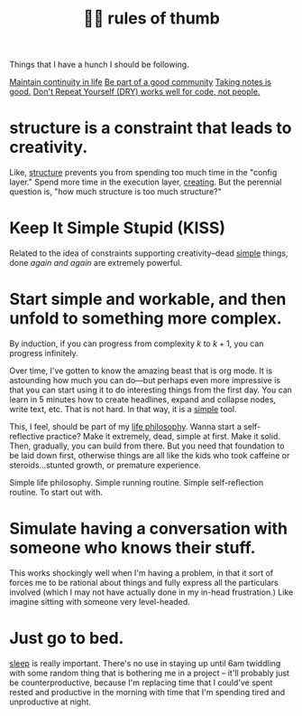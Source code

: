 :PROPERTIES:
:ID:       5df9203d-c7d9-4341-b7dc-ac4236000d8b
:END:
#+title: 👍🏾 rules of thumb

Things that I have a hunch I should be following.

[[id:f1284b63-905a-45f8-b649-4eb3d3e6aaeb][Maintain continuity in life]]
[[id:59af5716-6264-4d91-9fdd-3e9eb383d602][Be part of a good community]]
[[id:d7d536ea-a7e1-4663-b4a2-f20f7b8c7ebc][Taking notes is good.]]
[[id:e2a95a21-0e55-4160-a6bb-0d7f87e81516][Don't Repeat Yourself (DRY) works well for code, not people.]]

* structure is a constraint that leads to creativity.
:PROPERTIES:
:ID:       8e7296c1-ab28-4f94-a4da-70351fb9a4ff
:END:
Like, [[id:dc6ecdde-e6b0-476d-8a4b-932de60062be][structure]] prevents you from spending too much time in the "config layer." Spend more time in the execution layer, [[id:7e73384c-4286-40e7-8d2a-e777d12c2bd1][creating]]. But the perennial question is, "how much structure is too much structure?"
* Keep It Simple Stupid (KISS)
:PROPERTIES:
:ID:       748e3479-cb1f-4bf9-a780-2aad2978a90c
:END:
Related to the idea of constraints supporting creativity--dead [[id:0dc3bc78-df96-4240-a6be-beb71e6074cc][simple]] things, done /again and again/ are extremely powerful.
* Start simple and workable, and then unfold to something more complex.
:PROPERTIES:
:ID:       e18ffcb8-f4cf-4d42-a4d7-8e88f7264f4e
:END:
  By induction, if you can progress from complexity $k$ to $k + 1$, you can progress infinitely.

  Over time, I've gotten to know the amazing beast that is org mode. It is astounding how much you can do—but perhaps even more impressive is that you can start using it to do interesting things from the first day. You can learn in 5 minutes how to create headlines, expand and collapse nodes, write text, etc. That is not hard. In that way, it is a [[id:0dc3bc78-df96-4240-a6be-beb71e6074cc][simple]] tool.

  This, I feel, should be part of my [[id:bc3b4ee4-b1b4-4b1c-a44b-c5785c5cafe5][life philosophy]]. Wanna start a self-reflective practice? Make it extremely, dead, simple at first. Make it solid. Then, gradually, you can build from there. But you need that foundation to be laid down first, otherwise things are all like the kids who took caffeine or steroids...stunted growth, or premature experience.

Simple life philosophy. Simple running routine. Simple self-reflection routine. To start out with.
* Simulate having a conversation with someone who knows their stuff.
:PROPERTIES:
:ID:       50ffa84c-9659-4347-a03a-289ff063a738
:END:
This works shockingly well when I'm having a problem, in that it sort of forces me to be rational about things and fully express all the particulars involved (which I may not have actually done in my in-head frustration.) Like imagine sitting with someone very level-headed.
* Just go to bed.
:PROPERTIES:
:ID:       89a13330-d380-4e34-a177-3aad510bc516
:END:
[[id:82af4da7-25b4-4584-ae1c-8110610d3cac][sleep]] is really important. There's no use in staying up until 6am twiddling with some random thing that is bothering me in a project -- it'll probably just be counterproductive, because I'm replacing time that I could've spent rested and productive in the morning with time that I'm spending tired and unproductive at night.
